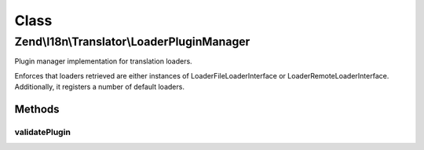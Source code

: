 .. I18n/Translator/LoaderPluginManager.php generated using docpx on 01/30/13 03:02pm


Class
*****

Zend\\I18n\\Translator\\LoaderPluginManager
===========================================

Plugin manager implementation for translation loaders.

Enforces that loaders retrieved are either instances of
Loader\FileLoaderInterface or Loader\RemoteLoaderInterface. Additionally,
it registers a number of default loaders.

Methods
-------

validatePlugin
++++++++++++++

.. function:: validatePlugin()


    Validate the plugin.
    
    Checks that the filter loaded is an instance of
    Loader\FileLoaderInterface or Loader\RemoteLoaderInterface.

    :param mixed: 

    :rtype: void 

    :throws: Exception\RuntimeException if invalid



